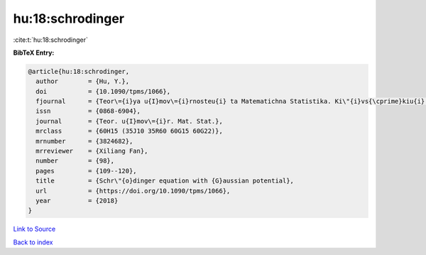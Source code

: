 hu:18:schrodinger
=================

:cite:t:`hu:18:schrodinger`

**BibTeX Entry:**

.. code-block:: bibtex

   @article{hu:18:schrodinger,
     author        = {Hu, Y.},
     doi           = {10.1090/tpms/1066},
     fjournal      = {Teor\={i}ya u{I}mov\={i}rnosteu{i} ta Matematichna Statistika. Ki\"{i}vs{\cprime}kiu{i} Un\={i}versitet \={i}meni Tarasa Shevchenka},
     issn          = {0868-6904},
     journal       = {Teor. u{I}mov\={i}r. Mat. Stat.},
     mrclass       = {60H15 (35J10 35R60 60G15 60G22)},
     mrnumber      = {3824682},
     mrreviewer    = {Xiliang Fan},
     number        = {98},
     pages         = {109--120},
     title         = {Schr\"{o}dinger equation with {G}aussian potential},
     url           = {https://doi.org/10.1090/tpms/1066},
     year          = {2018}
   }

`Link to Source <https://doi.org/10.1090/tpms/1066},>`_


`Back to index <../By-Cite-Keys.html>`_
